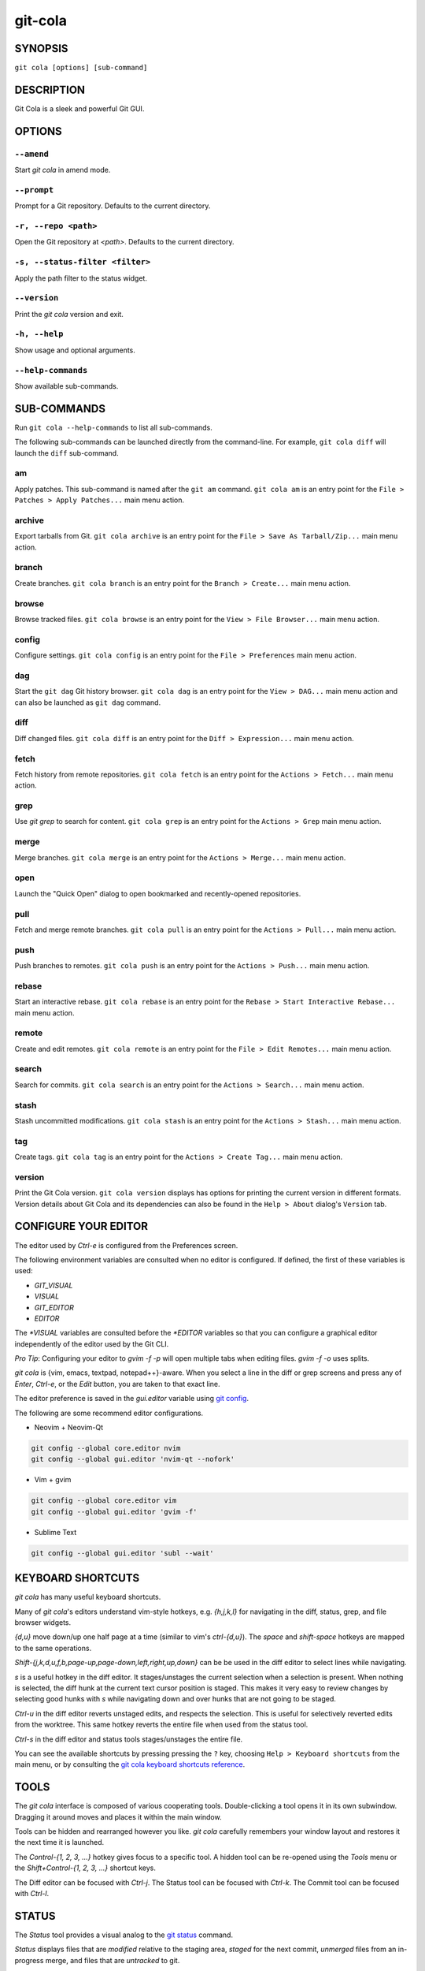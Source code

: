 ========
git-cola
========

SYNOPSIS
========

``git cola [options] [sub-command]``


DESCRIPTION
===========

Git Cola is a sleek and powerful Git GUI.


OPTIONS
=======

``--amend``
-----------

Start `git cola` in amend mode.

``--prompt``
------------

Prompt for a Git repository.  Defaults to the current directory.

``-r, --repo <path>``
---------------------

Open the Git repository at `<path>`.  Defaults to the current directory.

``-s, --status-filter <filter>``
--------------------------------

Apply the path filter to the status widget.

``--version``
-------------

Print the `git cola` version and exit.

``-h, --help``
--------------

Show usage and optional arguments.

``--help-commands``
-------------------

Show available sub-commands.


SUB-COMMANDS
============

Run ``git cola --help-commands`` to list all sub-commands.

The following sub-commands can be launched directly from the command-line.
For example, ``git cola diff`` will launch the ``diff`` sub-command.

am
--

Apply patches. This sub-command is named after the ``git am`` command.
``git cola am`` is an entry point for the ``File > Patches > Apply Patches...``
main menu action.

archive
-------

Export tarballs from Git. ``git cola archive`` is an entry point for the
``File > Save As Tarball/Zip...`` main menu action.

branch
------

Create branches. ``git cola branch`` is an entry point for the ``Branch > Create...``
main menu action.

browse
------

Browse tracked files. ``git cola browse`` is an entry point for the
``View > File Browser...`` main menu action.

config
------

Configure settings. ``git cola config`` is an entry point for the
``File > Preferences`` main menu action.

dag
---

Start the ``git dag`` Git history browser. ``git cola dag`` is an entry point for the
``View > DAG...`` main menu action and can also be launched as ``git dag`` command.

diff
----

Diff changed files. ``git cola diff`` is an entry point for the ``Diff > Expression...``
main menu action.

fetch
-----

Fetch history from remote repositories. ``git cola fetch`` is an entry point for the
``Actions > Fetch...`` main menu action.

grep
----

Use `git grep` to search for content. ``git cola grep`` is an entry point for the
``Actions > Grep`` main menu action.

merge
-----

Merge branches. ``git cola merge`` is an entry point for the ``Actions > Merge...``
main menu action.

open
----

Launch the "Quick Open" dialog to open bookmarked and recently-opened repositories.

pull
----

Fetch and merge remote branches. ``git cola pull`` is an entry point for the
``Actions > Pull...`` main menu action.

push
----

Push branches to remotes. ``git cola push`` is an entry point for the
``Actions > Push...`` main menu action.

rebase
------

Start an interactive rebase. ``git cola rebase`` is an entry point for the
``Rebase > Start Interactive Rebase...`` main menu action.

remote
------

Create and edit remotes. ``git cola remote`` is an entry point for the
``File > Edit Remotes...`` main menu action.

search
------

Search for commits. ``git cola search`` is an entry point for the
``Actions > Search...`` main menu action.

stash
-----

Stash uncommitted modifications. ``git cola stash`` is an entry point for the
``Actions > Stash...`` main menu action.

tag
---

Create tags. ``git cola tag`` is an entry point for the ``Actions > Create Tag...``
main menu action.

version
-------

Print the Git Cola version. ``git cola version`` displays has options for printing
the current version in different formats. Version details about Git Cola and its
dependencies can also be found in the ``Help > About`` dialog's ``Version`` tab.


CONFIGURE YOUR EDITOR
=====================

The editor used by `Ctrl-e` is configured from the Preferences screen.

The following environment variables are consulted when no editor is configured.
If defined, the first of these variables is used:

* `GIT_VISUAL`
* `VISUAL`
* `GIT_EDITOR`
* `EDITOR`

The `*VISUAL` variables are consulted before the `*EDITOR` variables so that you can
configure a graphical editor independently of the editor used by the Git CLI.

*Pro Tip*: Configuring your editor to `gvim -f -p` will open multiple tabs
when editing files.  `gvim -f -o` uses splits.

`git cola` is {vim, emacs, textpad, notepad++}-aware.
When you select a line in the diff or grep screens and press any of
`Enter`, `Ctrl-e`, or the `Edit` button, you are taken to that exact line.

The editor preference is saved in the `gui.editor` variable using
`git config <https://git-scm.com/docs/git-config>`_.

The following are some recommend editor configurations.

* Neovim + Neovim-Qt

.. sourcecode:: sh

   git config --global core.editor nvim
   git config --global gui.editor 'nvim-qt --nofork'

* Vim + gvim

.. sourcecode:: sh

   git config --global core.editor vim
   git config --global gui.editor 'gvim -f'

* Sublime Text

.. sourcecode:: sh

   git config --global gui.editor 'subl --wait'


KEYBOARD SHORTCUTS
==================

`git cola` has many useful keyboard shortcuts.

Many of `git cola`'s editors understand vim-style hotkeys, e.g. `{h,j,k,l}`
for navigating in the diff, status, grep, and file browser widgets.

`{d,u}` move down/up one half page at a time (similar to vim's `ctrl-{d,u}`).
The `space` and `shift-space` hotkeys are mapped to the same operations.

`Shift-{j,k,d,u,f,b,page-up,page-down,left,right,up,down}` can be be used in
the diff editor to select lines while navigating.

`s` is a useful hotkey in the diff editor.  It stages/unstages the current
selection when a selection is present.  When nothing is selected, the
diff hunk at the current text cursor position is staged.  This makes it very
easy to review changes by selecting good hunks with `s` while navigating down
and over hunks that are not going to be staged.

`Ctrl-u` in the diff editor reverts unstaged edits, and respects the
selection.  This is useful for selectively reverted edits from the worktree.
This same hotkey reverts the entire file when used from the status tool.

`Ctrl-s` in the diff editor and status tools stages/unstages the entire file.

You can see the available shortcuts by pressing pressing the ``?`` key,
choosing ``Help > Keyboard shortcuts`` from the main menu,
or by consulting the `git cola keyboard shortcuts reference <https://git-cola.github.io/share/doc/git-cola/hotkeys.html>`_.


TOOLS
=====

The `git cola` interface is composed of various cooperating tools.
Double-clicking a tool opens it in its own subwindow.
Dragging it around moves and places it within the main window.

Tools can be hidden and rearranged however you like.
`git cola` carefully remembers your window layout and restores
it the next time it is launched.

The `Control-{1, 2, 3, ...}` hotkey gives focus to a specific tool.
A hidden tool can be re-opened using the `Tools` menu or
the `Shift+Control-{1, 2, 3, ...}` shortcut keys.

The Diff editor can be focused with `Ctrl-j`.
The Status tool can be focused with `Ctrl-k`.
The Commit tool can be focused with `Ctrl-l`.


.. _status:

STATUS
======

The `Status` tool provides a visual analog to the
`git status <https://git-scm.com/docs/git-status>`_ command.

`Status` displays files that are `modified` relative to the staging area,
`staged` for the next commit, `unmerged` files from an in-progress merge,
and files that are `untracked` to git.

These are the same categories one sees when running
`git status <https://git-scm.com/docs/git-status>`_
on the command line.

You can navigate through the list of files using keyboard arrows as well
as the ergonomic and vim-like `j` and `k` shortcut keys.

There are several convenient ways to interact with files in the `Status` tool.

Selecting a file displays its diff in the `Diff` viewer.
Double-clicking a file stages its contents, as does the `Ctrl-s` shortcut key.

`Ctrl-e` opens selected files in the configured editor, and
`Ctrl-d` opens selected files using `git difftool <https://git-scm.com/docs/git-difftool>`_

Additional actions can be performed using the right-click context menu.

Drag and Drop
-------------

Files can be dragged from the `Status` tool onto other applications.

Some terminals will treat a drag with multiple files by separating them with newlines,
which is less amenable for pasting command-line arguments.

To avoid this issue, hold down `Alt / Option` when dragging from the `Status` tool.
The drag and drop payload will no longer contain local file URLs -- it will contain
plain text that is amenable for use on a command-line.

Note: if drag and drop is not working and you are on Wayland then you may
need to ``export QT_QPA_PLATFORM=wayland`` in your environment.

Actions
-------

Clicking the `Staged` folder shows a diffstat for the index.

Clicking the `Modified` folder shows a diffstat for the worktree.

Clicking individual files sends diffs to the `Diff Display`.

Double-clicking individual files adds and removes their content from the index.

Various actions are available through the right-click context menu.
Different actions are available depending a file's status.

Stage Selected
~~~~~~~~~~~~~~

Add to the staging area using `git add <https://git-scm.com/docs/git-add>`_
Marks unmerged files as resolved.

Launch Editor
~~~~~~~~~~~~~

Launches the configured visual text editor

Launch Difftool
~~~~~~~~~~~~~~~

Visualize changes using ``git difftool``.

Revert Unstaged Edits
~~~~~~~~~~~~~~~~~~~~~

Reverts unstaged content by checking out selected paths
from the index/staging area

Revert Uncommitted Edits
~~~~~~~~~~~~~~~~~~~~~~~~

Throws away uncommitted edits

Unstage Selected
~~~~~~~~~~~~~~~~

Remove from the index/staging area with
`git reset <https://git-scm.com/docs/git-reset>`_

Launch Merge Tool
~~~~~~~~~~~~~~~~~

Resolve conflicts using `git mergetool <https://git-scm.com/docs/git-mergetool>`_.

Delete File(s)
~~~~~~~~~~~~~~

Delete untracked files from the filesystem.

Add to .gitignore
~~~~~~~~~~~~~~~~~

Adds untracked files to to the ``.gitignore`` file.


.. _diff:

DIFF
====

The diff viewer/editor displays diffs for selected files.
Additions are shown in green and removals are displayed in light red.
Extraneous whitespace is shown with a pure-red background.

Right-clicking in the diff provides access to additional actions
that use either the cursor location or text selection.

The "Copy Diff" action at ``Alt + Shift + C`` copies the selected lines to the
clipboard. The ``+``, ``-`` and `` `` diff line prefixes are stripped from each line
when copying diffs using the "Copy Diff" action.

Staging content for commit
--------------------------

The ``@@`` patterns denote a new diff hunk.  Selecting lines of diff
and using the `Stage Selected Lines` command will stage just the selected
lines.  Clicking within a diff hunk and selecting `Stage Diff Hunk` stages the
entire patch diff hunk.

The corresponding opposite commands can be performed on staged files as well,
e.g. staged content can be selectively removed from the index when we are
viewing diffs for staged content.

Diff Against Commit (Diff Mode)
-------------------------------

*Diff Mode* allows you to selectively unstage and revert edits from arbitrary commits
so that you can bring these edits back into your worktree.

You can use the diff editor to unstage edits against arbitrary commits by using the
``Diff > Against Commit... (Diff Mode)`` menu action.

You can exit *Diff Mode* by clicking on the red circle-slash icon on the Status
widget, by using the ``Diff > Exit Diff mode`` menu action, or by clicking in
an empty area in the `Status` tool.


COMMIT MESSAGE EDITOR
=====================

The commit message editor is a simple text widget
for entering commit messages.

You can navigate between the `Subject` and `Extended description...`
fields using the keyboard arrow keys.

Pressing enter when inside the `Subject` field jumps down to the
extended description field.

The `Options` button menu to the left of the subject field
provides access to the additional actions.

The `Ctrl+i` keyboard shortcut adds a standard "Signed-off-by: " line,
and `Ctrl+Enter` creates a new commit using the commit message and
staged content.

Sign Off
--------

The `Sign Off` button adds a sign-off to the bottom of the commit message::

    Signed-off-by: A. U. Thor <a.u.thor@example.com>

Invoking this action is equivalent to passing the ``-s`` option
to `git commit <https://git-scm.com/docs/git-commit>`_.

Signing-off on commits is a common practice in projects that use
`Developer Certificate of Origin <https://developercertificate.org/>`_
attestations in their contribution process.

Commit
------

The commit button runs
`git commit <https://git-scm.com/docs/git-commit>`_.
The contents of the commit message editor is provided as the commit message.

Only staged files are included in the commit -- this is the same behavior
as running ``git commit`` on the command-line.

Line and Column Display
-----------------------

The current line and column number is displayed by the editor.
E.g. a ``5,0`` display means that the cursor is located at
line five, column zero.

The display changes colors when lines get too long.
Yellow indicates the safe boundary for sending patches to a mailing list
while keeping space for inline reply markers.

Orange indicates that the line is starting to run a bit long and should
break soon.

Red indicates that the line is running up against the standard
80-column limit for commit messages.

Keeping commit messages less than 76-characters wide is encouraged.
`git log <https://git-scm.com/docs/git-log>`_
is a great tool but long lines mess up its formatting for everyone else,
so please be mindful when writing commit messages.

Amend Last Commit
-----------------

Clicking on `Amend Last Commit` makes `git cola` amend the previous commit
instead of creating a new one.  `git cola` loads the previous commit message
into the commit message editor when this option is selected.

The `Status` tool will display all of the changes for the amended commit.

Create Signed Commit
--------------------

Tell `git commit` and `git merge` to sign commits using GPG.

Using this option is equivalent to passing the ``--gpg-sign`` option to
`git commit <https://git-scm.com/docs/git-commit>`_ and
`git merge <https://git-scm.com/docs/git-merge>`_.

This option's default value can be configured using the `cola.signcommits`
configuration variable.

Prepare Commit Message
----------------------

The ``Commit > Prepare Commit Message`` action or `Ctrl-Shift-Return` keyboard shortcut
runs the `cola-prepare-commit-msg` hook if it is available in `.git/hooks/`.
This is a `git cola`-specific hook that takes the same parameters
as Git's `prepare-commit-msg hook <https://git-scm.com/book/en/v2/Customizing-Git-Git-Hooks>`_

The hook is passed the path to `.git/GIT_COLA_MSG` as the first argument and the hook is expected to write
an updated commit message to specified path.  After running this action, the
commit message editor is updated with the new commit message.

To override the default path to this hook set the
`cola.prepareCommitMessageHook` `git config` variable to the path to the
hook script.  This is useful if you would like to use a common hook
across all repositories.

Set Commit Date
---------------

The tool menu's "Set Commit Date" action displays a dialog that lets you set the
commit time for the next commit. Once enabled, the checkbox next to the menu action will
be checked.

The commit date option is disabled once a commit is performed.

Set Commit Author
-----------------

The tool menu's "Set Commit Author" action displays a dialog that lets you set the
commit author for the next commit. Once enabled, the checkbox next to the menu action
will be checked.

This setting persists across commits. Clear the tool menu's checkbox to disable the action.


BRANCHES
========

The `Branches` tool provides a visual tree to navigate branches.
The tree has three main sections: `Local Branches`, `Remote Branches` and `Tags`.
Branches are grouped by their name divided by the character ``/``.
For example, in a repo with the following list of branches::

    branch/doe
    branch/feature/foo
    branch/feature/bar

The branches widget will display the following hierarchy::

    branch
        - doe
        + feature
            - bar
            - foo

The current branch is decorated with a star icon.
If the current branch has commits ahead or behind the remote then an up or down
arrow will be displayed alongside a number showing the number of commits.

Actions
-------

Various actions are available through the right-click context menu.
Different actions are available depending on the selected branch's status.

Checkout
~~~~~~~~

The checkout action runs
`git checkout [<branchname>] <https://git-scm.com/docs/git-checkout>`_.

Merge into current branch
~~~~~~~~~~~~~~~~~~~~~~~~~

The merge action runs
`git merge --no-commit [<branchname>] <https://git-scm.com/docs/git-merge>`_.

Pull
~~~~

The pull action runs
`git pull --no-ff [<remote>] [<branchname>] <https://git-scm.com/docs/git-pull>`_.

Push
~~~~

The push action runs
`git push [<remote>] [<branchname>] <https://git-scm.com/docs/git-push>`_.

Rename Branch
~~~~~~~~~~~~~

The rename branch action runs
`git branch -M [<branchname>] <https://git-scm.com/docs/git-push>`_.

Delete Branch
~~~~~~~~~~~~~

The delete branch branch action runs
`git branch -D [<branchname>] <https://git-scm.com/docs/git-branch>`_.

Delete Remote Branch
~~~~~~~~~~~~~~~~~~~~

The remote branch action runs
`git push --delete [<remote>] [<branchname>] <https://git-scm.com/docs/git-push>`_.


APPLY PATCHES
=============

Use the ``File > Apply Patches`` menu item to begin applying patches.

Dragging and dropping patches onto the `git cola` interface
adds the patches to the list of patches to apply using
`git am <https://git-scm.com/docs/git-am>`_.

You can drag either a set of patches or a directory containing patches.
Patches can be sorted using in the interface and are applied in the
same order as is listed in the list.

When a directory is dropped `git cola` walks the directory
tree in search of patches.  `git cola` sorts the list of
patches after they have all been found.  This allows you
to control the order in which patches are applied by placing
patch sets into alphanumerically-sorted directories.


STASH
=====

Use the ``git cola stash`` sub-command or the ``Actions > Stash...`` menu action
to open the `Stash` tool.

Stashing is a quick way of removing changes from your worktree so that you
can restore the changes later. You can learn about the use cases for stashes in the
`git stash documentation <https://git-scm.com/docs/git-stash#_description>`_.

The list on the left displays all of your saved stashes.

Selecting a stash from the list allows you to `Rename`, `Apply`, `Pop`, or
`Drop` the content from the selected stash.

The `Save` button saves uncommitted content from your worktree to a new stash.

The content to stash is controlled by the `Keep Index` and `Save Index` options.
By default, all uncommitted changes, including staged content, will be saved to
the stash and removed from your working copy.

Options
-------

* `Keep Index`: Stash everything that has not been staged.
  Only content in the *Modified* state will be saved to the stash.
  Staged content will not be stashed.

* `Save Index`: Only stash the content that has been staged.
  Only content in the *Staged* state will be saved to the stash.
  Modified content will not be stashed.


WORKFLOW FAQ
============

* How do I stash some but not all modified files / lines?

  There are two ways of stashing a subset of changes.

  You can either *Stage* the content you want to keep un-stashed,
  or you can *Stage* the content that you want to stash away.

  * **Method 1: Stage the content that you want to keep.**

    This method is analogous to the ``git stash --keep-index`` option.

    1) Stage the content that you want to keep using the `Diff` and `Status` tools.

    2) Launch the `Stash` tool.

    3) Enable the `Keep Index` option and `Save` the stash.

    Modified changes will be stashed away.
    Staged changes will remain in your worktree.

  * **Method 2: Stage the content that you want to stash.**

    This workflow is unique to Git Cola. There is currently no equivalent
    Git builtin command for stashing the staging area.

    1) Stage the content that you want to stash using the `Diff` and `Status` tools.

    2) Launch the `Stash` tool.

    3) Enable the `Stash Index`` option and `Save` the stash.

    Staged changes will be stashed away.
    Modified changes will remain in your worktree.


CUSTOM WINDOW SETTINGS
======================

`git cola` remembers modifications to the layout and arrangement
of tools within the `git cola` interface.  Changes are saved
and restored at application shutdown/startup.

`git cola` can be configured to not save custom layouts by disabling
the `Save Window Settings` option in the `git cola` preferences.

You can save your current layout configuration to ``*.layout`` files
using the ``View > Layouts > Save Layout`` menu action.

You can load arbitrary layout files using the ``View > Layouts > Load Layout``
menu action.

By default, layouts are saved to the ``~/.config/git-cola/layouts`` directory.
Layouts saved to this directory will appear in the ``View > Layouts`` menu
for quick loading and switching of layouts.


DARK MODE AND WINDOW MANAGER THEMES
===================================

Git Cola contains a ``default`` theme which follows the current Qt style and a
handful of built-in color themes.  See :ref:`cola_theme` for more details.

To use icons appropriate for a dark application theme, configure
``git config --global cola.icontheme dark`` to use the dark icon theme.
See :ref:`cola_icontheme` for more details.

On macOS, using the ``default`` theme will automatically inherit "Dark Mode"
color themes when configured via System Preferences.  You will need to
configure the dark icon theme as noted above when dark mode is enabled.

On Linux, you may want Qt to follow the Window manager theme by configuring it
to do so using the ``qt5ct`` Qt5 configuration tool.  Install ``qt5ct`` on
Debian/Ubuntu systems to make this work.::

    sudo apt install qt5ct

Once installed, update your `~/.bash_profile` to activate ``qt5ct``::

    # Use the style configured using the qt5ct tool
    export QT_QPA_PLATFORMTHEME=qt5ct

This only work with the `default` theme.  The other themes replace the color
palette with theme-specific colors.

Some systems may require that you override `QT_STYLE_OVERRIDE` in order to
use a dark theme or to better interact with the Desktop environment.
Some systems provide a theme that you can install::

    sudo apt-get install adwaita-qt

You can activate the theme using the following environment variable::

    # Override the default theme to adwaita-dark
    export QT_STYLE_OVERRIDE=adwaita-dark

`QT_STYLE_OVERRIDE` may already be set in your Desktop Environment, so check that
variable for reference if you get unexpected hangs when launching `git-cola` or
when the default theme does not follow the desktop's theme on Linux.

If you don't want to set this variable globally then you can set it when launching
cola from the command-line::

    QT_STYLE_OVERRIDE=adwaita-dark git cola

The following is a user-contributed custom `git-cola.desktop` file that can be used to
launch Git Cola with these settings preset for you::

    [Desktop Entry]
    Name=Git Cola (dark)
    Comment=The highly caffeinated Git GUI
    TryExec=git-cola
    Exec=env QT_STYLE_OVERRIDE=adwaita-dark git-cola --prompt --icon-theme dark
    Icon=git-cola
    StartupNotify=true
    Terminal=false
    Type=Application
    Categories=Development;RevisionControl;
    X-KDE-SubstituteUID=false

You may also want to customize the diff colors when using a dark theme::

    git config --global cola.color.add 86c19f
    git config --global cola.color.remove c07067

Please see `#760 <https://github.com/git-cola/git-cola/issues/760>`_ for more details.

Custom Themes
-------------

To create your own custom theme for Git Cola just create a QSS file and put it in
``~/.config/themes/``. You can add as many files as you want. Each file will become
an option in ``Menu > File > Preferences > Appearance > GUI theme``.

Some examples can be found here `Qt Style Sheets Examples <https://doc.qt.io/qt-5/stylesheet-examples.html>`_.


CONFIGURATION VARIABLES
=======================

These variables can be set using `git config` or from the settings.

cola.autodetectproxy
--------------------

Set to `false` to disable auto-configuration of HTTP proxy settings based on
the configured Gnome and KDE Desktop Environment proxy settings.
The core Git `http.proxy` configuration overrides this value.
Defaults to `true`.

cola.autocompletepaths
----------------------

Set to `false` to disable auto-completion of filenames in completion widgets.
This can speed up operations when working in large repositories.
Defaults to `true`.

cola.autoloadCommitTemplate
---------------------------

Set to `true` to automatically load the commit template in the commit message
editor If the commit.template variable has not been configured, raise the
corresponding error.
Defaults to `false`.

cola.blameviewer
----------------

The command used to blame files.  Defaults to `git gui blame`.

cola.blockcursor
----------------

Whether to use a "block" cursor in diff editors. The block cursor is easier to
see compared to a line cursor. Set to `false` to use a thin "line" cursor.
Defaults to `true`.

cola.browserdockable
--------------------

Whether to create a dock widget with the `Browser` tool.
Defaults to `false` to speedup startup time.

cola.checkconflicts
-------------------

Inspect unmerged files for conflict markers before staging them.
This feature helps prevent accidental staging of unresolved merge conflicts.
Defaults to `true`.

cola.defaultrepo
----------------

`git cola`, when run outside of a Git repository, prompts the user for a
repository.  Set `cola.defaultrepo` to the path of a Git repository to make
`git cola` attempt to use that repository before falling back to prompting
the user for a repository.

cola.dictionary
---------------

Specifies an additional dictionary for `git cola` to use in its spell checker.
This should be configured to the path of a newline-separated list of words.

By default, `git cola` searches for `dict/words` and `dict/propernames` dictionary
files in `~/.local/share` and `$XDG_DATA_DIRS`.

If `$XDG_DATA_DIRS` is undefined or set to an empty value then `/usr/local/share` and
`/usr/share` are searched for dictionary files.

Dictionary files are newline-separated and contain one word per line.

cola.expandtab
--------------

Expand tabs into spaces in the commit message editor.  When set to `true`,
`git cola` will insert a configurable number of spaces when tab is pressed.
The number of spaces is determined by `cola.tabwidth`.
Defaults to `false`.

cola.gravatar
-------------

Use the `gravatar.com` service to lookup icons for author emails.
Gravatar icons work by sending an MD5 hash of an author's email to `gravatar.com`
when requesting an icon. Warning: this feature can leak information.
Network requests to `gravatar.com` are disabled when set to `false`.
Defaults to `true`.

cola.fileattributes
-------------------

Enables per-file gitattributes encoding and binary file support.
This tells `git cola` to honor the configured encoding when displaying
and applying diffs.

A `.gitattributes` file can set the ``binary`` attribute in order to force
specific untracked paths to be treated as binary files when diffing.
Binary files are displayed using a hex-dump display.

.. sourcecode:: sh

   # Treat *.exr files as binary files.
   *.exr binary

cola.fontdiff
-------------

Specifies the font to use for `git cola`'s diff display.

cola.hidpi
----------

Specifies the High DPI displays scale factor. Set `0` to automatically scaled.
Setting value between 0 and 1 is undefined.
This option requires at least Qt 5.6 to work.
See `Qt QT_SCALE_FACTOR documentation <https://doc.qt.io/qt-5/highdpi.html>`_
for more information.

.. _cola_icontheme:

cola.icontheme
--------------

Specifies the icon themes to use throughout `git cola`. The theme specified
must be the name of the subdirectory containing the icons, which in turn must
be placed in the inside the main "icons" directory in `git cola`'s
installation prefix.

If unset, or set either "light" or "default", then the default style will be
used.  If set to "dark" then the built-in "dark" icon theme, which is
suitable for a dark window manager theme, will be used.

If set to an absolute directory path then icons in that directory will be used.
This value can be set to multiple values using,
``git config --add cola.icontheme $theme``.

This setting can be overridden by the `GIT_COLA_ICON_THEME` environment
variable, which can specify multiple themes using a colon-separated value.

The icon theme can also be specified by passing ``--icon-theme=<theme>`` on the
command line, once for each icon theme, in the order that they should be
searched.  This can be used to override a subset of the icons, and fallback
to the built-in icons for the remainder.

cola.imagediff.[extension]
--------------------------

Enable image diffs for the specified file extension.  For example, configuring
`git config --global cola.imagediff.svg false` will disable use of the visual
image diff for `.svg` files in all repos until is is explicitly toggled on.
Defaults to `true`.

cola.inotify
------------

Set to `false` to disable file system change monitoring.  Defaults to `true`,
but also requires either Linux with inotify support or Windows with `pywin32`
installed for file system change monitoring to actually function.

cola.refreshonfocus
-------------------

Set to `true` to automatically refresh when `git cola` gains focus.  Defaults
to `false` because this can cause a pause whenever switching to `git cola` from
another application.

cola.linebreak
--------------

Whether to automatically break long lines while editing commit messages.
Defaults to `true`.  This setting is configured using the `Preferences`
dialog, but it can be toggled for one-off usage using the commit message
editor's options sub-menu.

cola.logdate
------------

Set the default date-time mode for the DAG display. This value is
passed to `git log --date=<format>`.
See `git log(1) <https://git-scm.com/docs/git-log#Documentation/git-log.txt---dateltformatgt>`_
for more details.

cola.maxrecent
--------------

`git cola` caps the number of recent repositories to avoid cluttering
the start and recent repositories menu.  The maximum number of repositories to
remember is controlled by `cola.maxrecent` and defaults to `8`.

cola.mousezoom
--------------

Controls whether zooming text using Ctrl + MouseWheel scroll is enabled.
Set to ``false`` to disable scrolling with the mouse wheel.
Defaults to ``true``.

cola.notifyonpush
-----------------

Enable desktop notifications when commits are pushed using the "Push" dialog.
Set to ``true`` to enable desktop notifications.
Defaults to ``false``.

cola.dragencoding
-----------------

`git cola` encodes paths dragged from its widgets into `utf-16` when adding
them to the drag-and-drop mime data (specifically, the `text/x-moz-url` entry).
`utf-16` is used to make `gnome-terminal` see the right paths, but other
terminals may expect a different encoding.  If you are using a terminal that
expects a modern encoding, e.g. `terminator`, then set this value to `utf-8`.

cola.readsize
-------------

`git cola` avoids reading large binary untracked files.
The maximum size to read is controlled by `cola.readsize`
and defaults to `2048`.

cola.resizebrowsercolumns
-------------------------

`git cola` will automatically resize the file browser columns as folders are
expanded/collapsed when ``cola.resizebrowsercolumns`` is set to `true`.

cola.patchesdirectory
---------------------

The default directory to use when exporting patches. Relative paths are treated
as being relative to the current repository. Absolute paths are used as-is.
Defaults to `patches`.

cola.safemode
-------------

The "Stage" button in the `git cola` Actions panel stages all files when it is
activated and no files are selected.  This can be problematic if it is
accidentally triggered after carefully preparing the index with staged
changes.  "Safe Mode" is enabled by setting `cola.safemode` to `true`.
When enabled, `git cola` will do nothing when "Stage" is activated without a
selection.  Defaults to `false`.

cola.savewindowsettings
-----------------------

`git cola` will remember its window settings when set to `true`.
Window settings and X11 sessions are saved in `$HOME/.config/git-cola`.

cola.showpath
-------------

`git cola` displays the absolute path of the repository in the window title.
This can be disabled by setting `cola.showpath` to `false`.
Defaults to `true`.

cola.signcommits
----------------

`git cola` will sign commits by default when set `true`. Defaults to `false`.
See the section below on setting up GPG for more details.

cola.startupmode
----------------

Control how the list of repositories is displayed in the startup dialog.
Set to `list` to view the list of repositories as a list, or `folder` to view
the list of repositories as a collection of folder icons.
Defaults to `list`.

cola.statusindent
-----------------

Set to `true` to indent files in the Status widget.  Files in the `Staged`,
`Modified`, etc. categories will be grouped in a tree-like structure.
Defaults to `false`.

cola.statusshowtotals
---------------------

Set to `true` to display files counts in the Status widget's category titles.
Defaults to `false`.

cola.sync
---------

Set to `false` to disable calling `os.fdatasync()`  / `os.fdata()` when saving
settings. Defaults to `true`, which means that these functions are called when windows
are closed and their settings are saved.

cola.tabwidth
-------------

The number of columns occupied by a tab character.  Defaults to 8.

cola.terminal
-------------

The command to use when launching commands within a graphical terminal.

`cola.terminal` defaults to `xterm -e` when unset.
e.g. when opening a shell, `git cola` will run `xterm -e $SHELL`.

`git cola` has built-in support for `xterm`, `gnome-terminal`, `konsole`.
If either `gnome-terminal`, `xfce4-terminal`, or `konsole` are installed
then they will be preferred over `xterm` when `cola.terminal` is unset.

The table below shows the built-in values that are used for the respective
terminal.  You can force the use of a specific terminal by configuring cola
accordingly.

cola.terminalshellquote
-----------------------

Some terminal require that the command string get passed as a string.
For example, ``xfce4-terminal -e "git difftool"`` requires shell quoting,
whereas ``gnome-terminal -- git difftool`` does not.

You should not need to set this variable for the built-in terminals
cola knows about -- it will behave correctly without configuration.
For example, when not configured, cola already knows that xfce4-terminal
requires shell quoting.

This configuration variable is for custom terminals outside of the builtin set.
The table below shows the builtin configuration.

.. code-block:: text

    Terminal            cola.terminal           cola.terminalshellquote
    --------            -------------           -----------------------
    gnome-terminal      "gnome-terminal --"     false
    konsole             "konsole -e"            false
    xfce4-terminal      "xfce4-terminal -e"     true
    xterm               "xterm -e"              false


cola.textwidth
--------------

The number of columns used for line wrapping.
Tabs are counted according to `cola.tabwidth`.

.. _cola_theme:

cola.theme
----------

Specifies the GUI theme to use throughout `git cola`. The theme specified
must be one of the following values:

* `default` – default Qt theme, may appear different on various systems
* `flat-dark-blue`
* `flat-dark-green`
* `flat-dark-grey`
* `flat-dark-red`
* `flat-light-blue`
* `flat-light-green`
* `flat-light-grey`
* `flat-light-red`

If unset, or set to an invalid value, then the default style will be
used. The `default` theme is generated by Qt internal engine and should look
native but may look noticeably different on different platforms. The flat
themes on the other hand should look similar (but not identical) on various
systems.

The GUI theme can also be specified by passing ``--theme=<name>`` on the
command line.

cola.turbo
----------

Set to `true` to enable "turbo" mode.  "Turbo" mode disables some
features that can slow things down when operating on huge repositories.
"Turbo" mode will skip loading Git commit messages, author details, status
information, and commit date details in the `File Browser` tool.
Defaults to `false`.

cola.color.text
---------------

The default diff text color, in hexadecimal #RRGGBB notation.
Defaults to "#030303"::

    git config cola.color.text '#030303'

cola.color.add
--------------

The default diff "add" background color, in hexadecimal #RRGGBB notation.
Defaults to "#d2ffe4"::

    git config cola.color.add '#d2ffe4'

cola.color.remove
-----------------

The default diff "remove" background color, in hexadecimal #RRGGBB notation.
Defaults to "#fee0e4"::

    git config cola.color.remove '#fee0e4'

cola.color.header
-----------------

The default diff header text color, in hexadecimal #RRGGBB notation.
Defaults to "#bbbbbb"::

    git config cola.color.header '#bbbbbb'

cola.updateindex
----------------

Git's index is refreshed during application startup. You can disable this behavior by
configuring ``cola.updateindex`` to ``false``. This is useful in some scenarios such as
when accessing Git repositories over a Samba share. If you have this enabled then you
can use the ``ctrl-r`` "Refresh" action to force the index to be refreshed instead.
Defaults to ``true``.

commit.cleanup
--------------

Configure whether commit messages should be stripped of whitespace and comments.

Valid values are ``strip``, ``whitespace``, ``verbatim``, ``scissors`` or ``default``.

The ``default`` mode uses the ``whitespace`` mode when committing through Git Cola
and the ``strip`` mode when committing using the ``git commit`` command-line.

* ``strip`` - Strip leading and trailing empty lines, trailing whitespace,
  commentary and collapse consecutive empty lines.

* ``whitespace`` - Same as strip except ``# commentary`` is not removed.
  This is the ``default`` behavior when committing through `Git Cola`.

* ``verbatim`` - Do not change the message at all.

* ``scissors`` - Same as whitespace except that everything from (and including)
  the line found below is truncated, if the message is to be edited.
  "#" can be customized with ``core.commentChar``::

    # ------------------------ >8 ------------------------
    Scissor-lines and all following lines are removed.

Changing the mode to ``whitespace`` can be useful when you always want to keep
lines that begin with comment character ``#`` in your log message, even when
committing using the command-line ``git commit``.

On the contrary, if you always want to always strip comments, even when
committing through Git Cola, then configure ``commit.cleanup`` to ``strip``.

Please see the `git commit cleanup mode documentation
<https://git-scm.com/docs/git-commit#Documentation/git-commit.txt---cleanupltmodegt>`_
for more details.

core.commentChar
----------------

Commit messages can contain comments that start with this character.
Defaults to ``#``.

Please see the `git config documentation
<https://git-scm.com/docs/git-config#Documentation/git-config.txt-corecommentChar>`_
for more details.

core.hooksPath
--------------

Hooks are programs you can place in a hooks directory to trigger actions at
certain points in git’s execution. Hooks that don’t have the executable bit
set are ignored.

By default the hooks directory is ``$GIT_DIR/hooks``, but that can
be changed via the ``core.hooksPath`` configuration variable

The ``cola-prepare-commit-msg`` hook functionality and Cola's Git LFS
detection honors this configuration.

Please see the `git hooks documentation <https://git-scm.com/docs/githooks>`_
for more details.

gui.diffcontext
---------------

The number of diff context lines to display.

gui.displayuntracked
--------------------

`git cola` avoids showing untracked files when set to `false`.

gui.editor
----------

The default text editor to use is defined in `gui.editor`.
The config variable overrides the VISUAL environment variable.
Defaults to `gvim -f -p`.

gui.historybrowser
------------------

The history browser to use when visualizing history.
Defaults to `gitk`.

diff.tool
---------

The default diff tool to use.

merge.tool
----------

The default merge tool to use.

user.email
----------

Your email address to be recorded in any newly created commits.
Can be overridden by the 'GIT_AUTHOR_EMAIL', 'GIT_COMMITTER_EMAIL', and
'EMAIL' environment variables.

user.name
---------

Your full name to be recorded in any newly created commits.
Can be overridden by the 'GIT_AUTHOR_NAME' and 'GIT_COMMITTER_NAME'
environment variables.


ENVIRONMENT VARIABLES
=====================

GIT_COLA_ICON_THEME
-------------------

When set in the environment, `GIT_COLA_ICON_THEME` overrides the
theme specified in the `cola.icontheme` configuration.
Read :ref:`cola_icontheme` for more details.

GIT_COLA_SCALE
--------------

.. Important:: `GIT_COLA_SCALE` should not be used with newer versions of Qt.

    Set `QT_AUTO_SCREEN_SCALE_FACTOR` to `1` and Qt will automatically
    scale the interface to the correct size based on the display DPI.
    This option is also available by setting `cola.hidpi` configuration.

    See the `Qt High DPI documentation <https://doc.qt.io/qt-5/highdpi.html>`_
    for more details.

`git cola` can be made to scale its interface for HiDPI displays.
When defined, `git cola` will scale icons, radio buttons, and checkboxes
according to the scale factor.  The default value is `1`.
A good value is `2` for high-resolution displays.

Fonts are not scaled, as their size can already be set in the settings.

GIT_COLA_TRACE
--------------

When defined, `git cola` logs `git` commands to stdout.
When set to `full`, `git cola` also logs the exit status and output.
When set to `trace`, `git cola` logs to the `Console` widget.

VISUAL
------

Specifies the default editor to use.
This is ignored when the `gui.editor` configuration variable is defined.

LANGUAGE SETTINGS
=================

`git cola` automatically detects your language and presents some
translations when available.  This may not be desired, or you
may want `git cola` to use a specific language.

You can make `git cola` use an alternative language by creating a
`~/.config/git-cola/language` file containing the standard two-letter
gettext language code, e.g. "en", "de", "ja", "zh", etc.::

    mkdir -p ~/.config/git-cola &&
    echo en >~/.config/git-cola/language

Alternatively you may also use LANGUAGE environmental variable to temporarily
change `git cola`'s language just like any other gettext-based program.  For
example to temporarily change `git cola`'s language to English::

    LANGUAGE=en git cola

To make `git cola` use the zh_TW translation with zh_HK, zh, and en as a
fallback.::

    LANGUAGE=zh_TW:zh_HK:zh:en git cola


CUSTOM GUI ACTIONS
==================

`git cola` allows you to define custom GUI actions by setting `git config`
variables.  The "name" of the command appears in the "Actions" menu.

guitool.<name>.cmd
------------------

Specifies the shell command line to execute when the corresponding item of the
Tools menu is invoked. This option is mandatory for every tool. The command is
executed from the root of the working directory, and in the environment it
receives the name of the tool as GIT_GUITOOL, the name of the currently
selected file as FILENAME, and the name of the current branch as CUR_BRANCH
(if the head is detached, CUR_BRANCH is empty).

If ``<name>`` contains slashes (``/``) then the leading part of the name,
up until the final slash, is treated like a path of sub-menus under which the
actions will be created.

For example, configuring ``guitool.Commands/Util/echo.cmd`` creates a
``Commands`` menu inside the top-level ``Actions`` menu, a ``Util`` menu
inside the ``Commands`` menu and an ``echo`` action inside the ``Commands``
sub-menu.

guitool.<name>.background
-------------------------

Run the command in the background (similar to editing and difftool actions).
This avoids blocking the GUI.  Setting `background` to `true` implies
`noconsole` and `norescan`.

guitool.<name>.needsfile
------------------------

Run the tool only if a diff is selected in the GUI. It guarantees that
FILENAME is not empty.

guitool.<name>.noconsole
------------------------

Run the command silently, without creating a window to display its output.

guitool.<name>.norescan
-----------------------

Don’t rescan the working directory for changes after the tool finishes
execution.

guitool.<name>.confirm
----------------------

Show a confirmation dialog before actually running the tool.

guitool.<name>.argprompt
------------------------

Request a string argument from the user, and pass it to the tool through the
ARGS environment variable. Since requesting an argument implies confirmation,
the confirm option has no effect if this is enabled. If the option is set to
true, yes, or 1, the dialog uses a built-in generic prompt; otherwise the
exact value of the variable is used.

guitool.<name>.revprompt
------------------------

Request a single valid revision from the user, and set the REVISION
environment variable. In other aspects this option is similar to argprompt,
and can be used together with it.

guitool.<name>.revunmerged
--------------------------

Show only unmerged branches in the revprompt sub-dialog. This is useful for
tools similar to merge or rebase, but not for things like checkout or reset.

guitool.<name>.title
--------------------

Specifies the title to use for the prompt dialog.
Defaults to the tool name.

guitool.<name>.prompt
---------------------

Specifies the general prompt string to display at the top of the dialog,
before subsections for argprompt and revprompt.
The default value includes the actual command.

guitool.<name>.shortcut
-----------------------

Specifies a keyboard shortcut for the custom tool.

The value must be a valid string understood by the `QAction::setShortcut()` API.
See https://doc.qt.io/qt-6/qkeysequence.html#toString
for more details about the supported values.

Avoid creating shortcuts that conflict with existing built-in `git cola`
shortcuts.  Creating a conflict will result in no action when the shortcut
is used.


SETTING UP CREDENTIAL HELPERS
=============================

Git has robust support for automatically handling credentials.

The recommended approach is to use SSH keys and an SSH agent, but any of the core Git
Credentials helpers will get used automatically by Git Cola.

See https://git-scm.com/doc/credential-helpers for more details.


SETTING UP GPG FOR SIGNED COMMITS
=================================

When creating signed commits, `gpg` will attempt to read your password from the
terminal from which `git cola` was launched.
The way to make this work smoothly is to use a GPG agent so that you can avoid
needing to re-enter your password every time you commit.

This also gets you a graphical passphrase prompt instead of getting prompted
for your password in the terminal.

Install gpg-agent and friends
-----------------------------

On Mac OS X, you may need to `brew install gpg-agent` and install the
`Mac GPG Suite <https://gpgtools.org/macgpg2/>`_.

On Linux use your package manager to install gnupg2,
gnupg-agent and pinentry-qt, e.g.::

    sudo apt-get install gnupg2 gnupg-agent pinentry-qt

On Linux, you should also configure Git so that it uses gpg2 (gnupg2),
otherwise you will get errors mentioning, "unable to open /dev/tty".
Set Git's `gpg.program` to `gpg2`::

    git config --global gpg.program gpg2

Configure gpg-agent and a pin-entry program
-------------------------------------------

On Mac OS X, edit `~/.gnupg/gpg.conf` to include the line,::

    use-agent

This is typically not needed on Linux, where `gpg2` is used, as
this is the default value when using `gpg2`.

Next, edit `~/.gnupg/gpg-agent.conf` to contain a pinentry-program line
pointing to the pinentry program for your platform.

The following example `~/.gnupg/gpg-agent.conf` shows how to use
pinentry-gtk-2 on Linux::

    pinentry-program /usr/bin/pinentry-gtk-2
    default-cache-ttl 3600

This following example `.gnupg/gpg-agent.conf` shows how to use MacGPG2's
pinentry app on On Mac OS X::

    pinentry-program /usr/local/MacGPG2/libexec/pinentry-mac.app/Contents/MacOS/pinentry-mac
    default-cache-ttl 3600
    enable-ssh-support
    use-standard-socket

Once this has been set up then you will need to reload your gpg-agent config::

    echo RELOADAGENT | gpg-connect-agent

If you see the following output::

    OK

Then the daemon is already running, and you do not need to start it yourself.

If it is not running, eval the output of ``gpg-agent --daemon`` in your shell
prior to launching `git cola`.::

    eval $(gpg-agent --daemon)
    git cola


SHELL COMPLETIONS
=================

Git Cola provides shell completions for zsh and bash.
The completion scripts and instructions are included in Git Cola's
`contrib` directory.

* `Shell completion scripts <https://gitlab.com/git-cola/git-cola/-/tree/main/contrib>`_

* `Setup instructions <https://gitlab.com/git-cola/git-cola/-/blob/main/contrib/README.md>`_


MACOS NOTES
===========

A ``git-cola.app`` bundle can be built using ``garden macos/app``.
See the ``garden.yaml`` file for more details.

Older versions of the ``git-cola.app`` may have caused macOS to launch Git Cola using
Rosetta even though Python is arm64 native. This is a macOS / Apple bug.

A stub ``git-cola-macos`` binary is now provided in ``git-cola.app/Contents/MacOS``
as a workaround to prevent this behavior.

If you launched an older version of the ``git-cola.app`` bundle you may have encountered
this macOS bug:

https://apple.stackexchange.com/questions/457171/shell-script-application-bundle-prompts-for-rosetta-installation

Per the discussion above, you can clear the buggy cache using this command::

    /usr/libexec/PlistBuddy -c 'Delete :"Architectures for arm64":com.justroots.git-cola' \
    ~/Library/Preferences/com.apple.LaunchServices/com.apple.LaunchServices.plist

Reboot after running this command and Git Cola should launch natively without Rosetta.


WINDOWS NOTES
=============

Git Installation
----------------

If Git is installed in a custom location, e.g. not installed in `C:/Git` or
Program Files, then the path to Git must be configured by creating a file in
your home directory `~/.config/git-cola/git-bindir` that points to your git
installation, e.g.::

    C:/Tools/Git/bin

SSH Agents for Key-based Authentication
---------------------------------------

You may need to setup ssh-agent in order to use SSH key-based authentication
on Windows. It has been reported that starting OpenSSH agent in
Windows Services and adding the key using Powershell are necessary in order
to get things working.

Please see the following links for more details.

https://stackoverflow.com/questions/18683092/how-to-run-ssh-add-on-windows

Samba
-----

Core Git has issues when operating over a Samba file share. This can lead
to ``.git/index.lock`` lingering around and preventing ``git`` commands from
working correctly.

To avoid these issues, operate on repositories from a local filesystem.


FIPS SECURITY MODE
==================

`FIPS Security Mode <https://github.com/python/cpython/issues/53462>`_
is available in newer versions of Python. These include Python 3.9+ and the
patched Python 3.6 used by CentOS8/RHEL8 (and possibly others).

Git Cola uses the ``hashlib.md5`` function and adheres to the FIPS security
mode when available. Git Cola does not use the MD5 value for security purposes.
MD5 is used only for the purposes of implementing the ``cola/gravatar.py``
Gravatar client.


LINKS
=====

Git Cola's Git Repository
-------------------------
* `Primary repository <https://gitlab.com/git-cola/git-cola/>_`.
* `Mirror repository <https://github.com/git-cola/git-cola/>_`.


Git Cola Homepage
-----------------

https://git-cola.gitlab.io/
